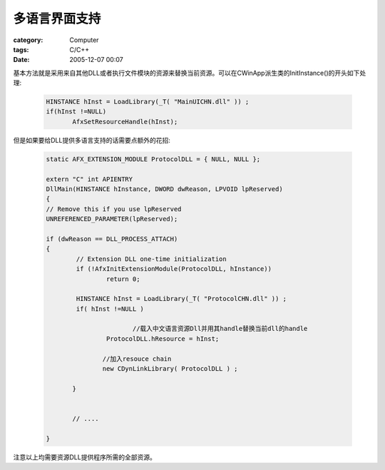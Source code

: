 ##############
多语言界面支持
##############
:category: Computer
:tags: C/C++
:date: 2005-12-07 00:07



基本方法就是采用来自其他DLL或者执行文件模块的资源来替换当前资源。可以在CWinApp派生类的InitInstance()的开头如下处理:

 .. code-block:: cpp

    HINSTANCE hInst = LoadLibrary(_T( "MainUICHN.dll" )) ;
    if(hInst !=NULL)
           AfxSetResourceHandle(hInst);

但是如果要给DLL提供多语言支持的话需要点额外的花招:

 .. code-block:: cpp   

        static AFX_EXTENSION_MODULE ProtocolDLL = { NULL, NULL };
       
        extern "C" int APIENTRY
        DllMain(HINSTANCE hInstance, DWORD dwReason, LPVOID lpReserved)
        {
       	// Remove this if you use lpReserved
       	UNREFERENCED_PARAMETER(lpReserved);
       
       	if (dwReason == DLL_PROCESS_ATTACH)
       	{
       		// Extension DLL one-time initialization
       		if (!AfxInitExtensionModule(ProtocolDLL, hInstance))
       			return 0;
       
       		HINSTANCE hInst = LoadLibrary(_T( "ProtocolCHN.dll" )) ;
       		if( hInst !=NULL )
       
                               //载入中文语言资源Dll并用其handle替换当前dll的handle
       			ProtocolDLL.hResource = hInst; 
       
                       //加入resouce chain
                       new CDynLinkLibrary( ProtocolDLL ) ;
                       
               }
       
       
               // ....
       
        }

注意以上均需要资源DLL提供程序所需的全部资源。


